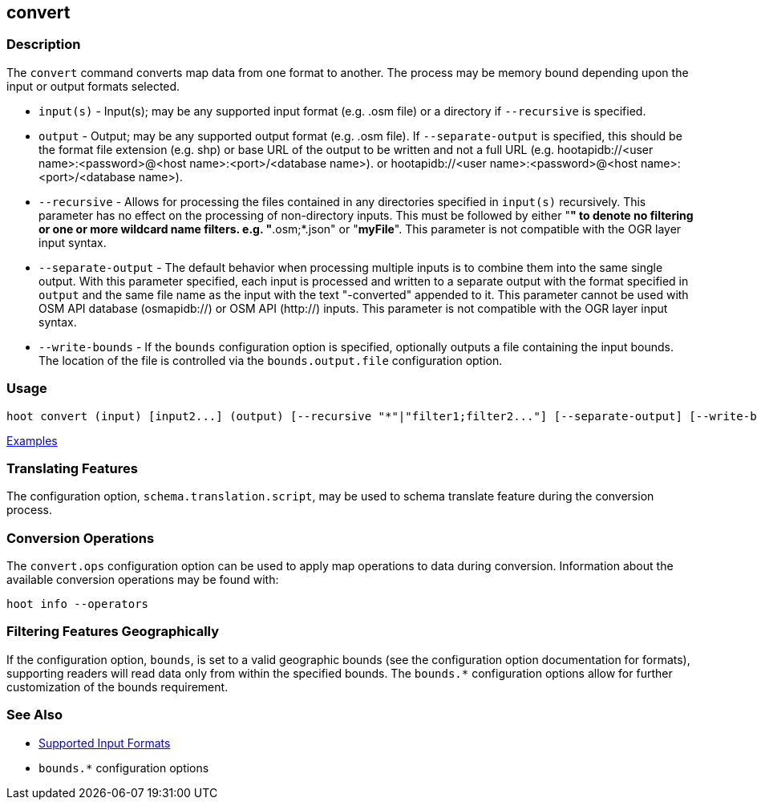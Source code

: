 [[convert]]
== convert

=== Description

The `convert` command converts map data from one format to another. The process may be memory bound 
depending upon the input or output formats selected.

* `input(s)`          - Input(s); may be any supported input format (e.g. .osm file) or a directory 
                        if `--recursive` is specified.
* `output`            - Output; may be any supported output format (e.g. .osm file). If 
                        `--separate-output` is specified, this should be the format file extension 
                        (e.g. shp) or base URL of the output to be written and not a full URL 
                        (e.g. hootapidb://<user name>:<password>@<host name>:<port>/<database name>).
                        or hootapidb://<user name>:<password>@<host name>:<port>/<database name>).
* `--recursive`       - Allows for processing the files contained in any directories specified in 
                        `input(s)` recursively. This parameter has no effect on the processing of 
                        non-directory inputs. This must be followed by either "*" to denote no 
                        filtering or one or more wildcard name filters. e.g. "*.osm;*.json" or 
                        "*myFile*". This parameter is not compatible with the OGR layer input 
                        syntax.
* `--separate-output` - The default behavior when processing multiple inputs is to combine them into 
                        the same single output. With this parameter specified, each input is 
                        processed and written to a separate output with the format specified in 
                        `output` and the same file name as the input with the text "-converted" 
                        appended to it. This parameter cannot be used with OSM API database 
                        (osmapidb://) or OSM API (http://) inputs. This parameter is not compatible 
                        with the OGR layer input syntax.
* `--write-bounds`    - If the `bounds` configuration option is specified, optionally outputs a file 
                        containing the input bounds. The location of the file is controlled via the 
                        `bounds.output.file` configuration option.

=== Usage

--------------------------------------
hoot convert (input) [input2...] (output) [--recursive "*"|"filter1;filter2..."] [--separate-output] [--write-bounds]
--------------------------------------

https://github.com/ngageoint/hootenanny/blob/master/docs/user/CommandLineExamples.asciidoc#conversion[Examples]

=== Translating Features

The configuration option, `schema.translation.script`, may be used to schema translate feature 
during the conversion process.

=== Conversion Operations

The `convert.ops` configuration option can be used to apply map operations to data during 
conversion. Information about the available conversion operations may be found with:

-----
hoot info --operators
-----

=== Filtering Features Geographically

If the configuration option, `bounds`, is set to a valid geographic bounds (see the configuration 
option documentation for formats), supporting readers will read data only from within the specified 
bounds. The `bounds.*` configuration options allow for further customization of the bounds 
requirement.

=== See Also

* https://github.com/ngageoint/hootenanny/blob/master/docs/user/SupportedDataFormats.asciidoc[Supported Input Formats]
* `bounds.*` configuration options
